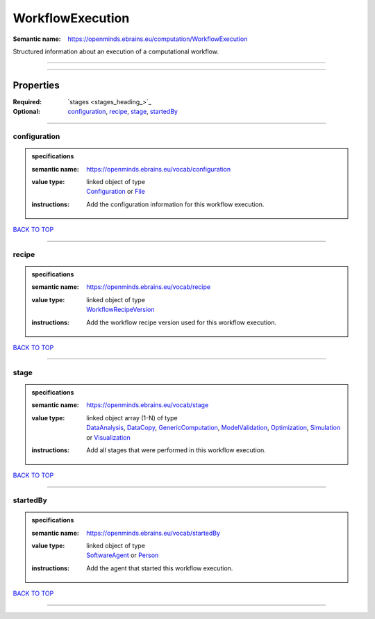 #################
WorkflowExecution
#################

:Semantic name: https://openminds.ebrains.eu/computation/WorkflowExecution

Structured information about an execution of a computational workflow.


------------

------------

Properties
##########

:Required: `stages <stages_heading_>`_
:Optional: `configuration <configuration_heading_>`_, `recipe <recipe_heading_>`_, `stage <stage_heading_>`_, `startedBy <startedBy_heading_>`_

------------

.. _configuration_heading:

*************
configuration
*************

.. admonition:: specifications

   :semantic name: https://openminds.ebrains.eu/vocab/configuration
   :value type: | linked object of type
                | `Configuration <https://openminds-documentation.readthedocs.io/en/latest/specifications/core/research/configuration.html>`_ or `File <https://openminds-documentation.readthedocs.io/en/latest/specifications/core/data/file.html>`_
   :instructions: Add the configuration information for this workflow execution.

`BACK TO TOP <WorkflowExecution_>`_

------------

.. _recipe_heading:

******
recipe
******

.. admonition:: specifications

   :semantic name: https://openminds.ebrains.eu/vocab/recipe
   :value type: | linked object of type
                | `WorkflowRecipeVersion <https://openminds-documentation.readthedocs.io/en/latest/specifications/computation/workflowRecipeVersion.html>`_
   :instructions: Add the workflow recipe version used for this workflow execution.

`BACK TO TOP <WorkflowExecution_>`_

------------

.. _stage_heading:

*****
stage
*****

.. admonition:: specifications

   :semantic name: https://openminds.ebrains.eu/vocab/stage
   :value type: | linked object array \(1-N\) of type
                | `DataAnalysis <https://openminds-documentation.readthedocs.io/en/latest/specifications/computation/dataAnalysis.html>`_, `DataCopy <https://openminds-documentation.readthedocs.io/en/latest/specifications/computation/dataCopy.html>`_, `GenericComputation <https://openminds-documentation.readthedocs.io/en/latest/specifications/computation/genericComputation.html>`_, `ModelValidation <https://openminds-documentation.readthedocs.io/en/latest/specifications/computation/modelValidation.html>`_, `Optimization <https://openminds-documentation.readthedocs.io/en/latest/specifications/computation/optimization.html>`_, `Simulation <https://openminds-documentation.readthedocs.io/en/latest/specifications/computation/simulation.html>`_ or `Visualization <https://openminds-documentation.readthedocs.io/en/latest/specifications/computation/visualization.html>`_
   :instructions: Add all stages that were performed in this workflow execution.

`BACK TO TOP <WorkflowExecution_>`_

------------

.. _startedBy_heading:

*********
startedBy
*********

.. admonition:: specifications

   :semantic name: https://openminds.ebrains.eu/vocab/startedBy
   :value type: | linked object of type
                | `SoftwareAgent <https://openminds-documentation.readthedocs.io/en/latest/specifications/computation/softwareAgent.html>`_ or `Person <https://openminds-documentation.readthedocs.io/en/latest/specifications/core/actors/person.html>`_
   :instructions: Add the agent that started this workflow execution.

`BACK TO TOP <WorkflowExecution_>`_

------------

